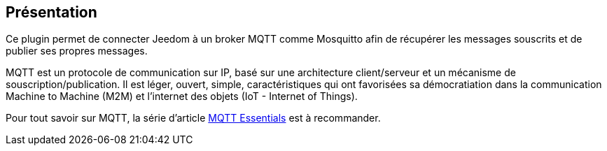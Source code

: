 == Présentation

Ce plugin permet de connecter Jeedom à un broker MQTT comme Mosquitto afin de récupérer les messages souscrits et de publier ses propres messages.

MQTT est un protocole de communication sur IP, basé sur une architecture client/serveur et un mécanisme de souscription/publication. Il est léger, ouvert, simple, caractéristiques qui ont favorisées sa démocratiation dans la communication Machine to Machine (M2M) et l'internet des objets (IoT - Internet of Things).

Pour tout savoir sur MQTT, la série d'article https://www.hivemq.com/mqtt-essentials/[MQTT Essentials] est à recommander.
